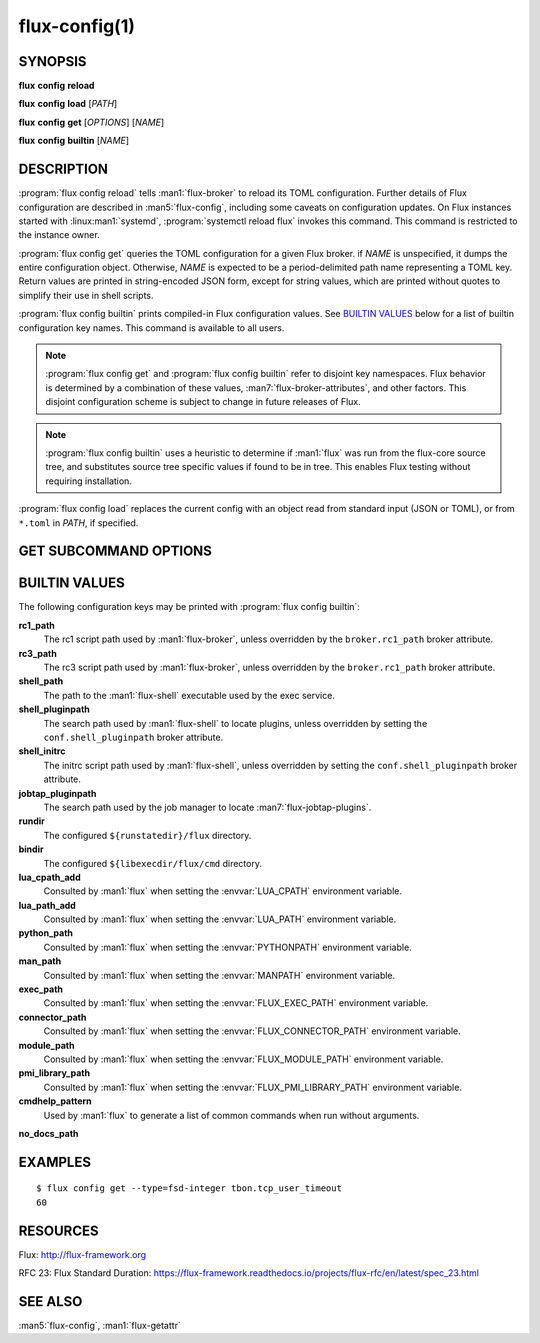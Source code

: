 .. flux-help-description: Manage/query Flux configuration

==============
flux-config(1)
==============


SYNOPSIS
========

**flux** **config** **reload**

**flux** **config** **load** [*PATH*]

**flux** **config** **get** [*OPTIONS*] [*NAME*]

**flux** **config** **builtin** [*NAME*]


DESCRIPTION
===========

.. program:: flux config get

:program:`flux config reload` tells :man1:`flux-broker` to reload its TOML
configuration.  Further details of Flux configuration are described in
:man5:`flux-config`, including some caveats on configuration updates.
On Flux instances started with :linux:man1:`systemd`,
:program:`systemctl reload flux` invokes this command.  This command is
restricted to the instance owner.

:program:`flux config get` queries the TOML configuration for a given Flux
broker.  if *NAME* is unspecified, it dumps the entire configuration object.
Otherwise, *NAME* is expected to be a period-delimited path name representing
a TOML key.  Return values are printed in string-encoded JSON form, except for
string values, which are printed without quotes to simplify their use in shell
scripts.

:program:`flux config builtin` prints compiled-in Flux configuration values.
See `BUILTIN VALUES`_ below for a list of builtin
configuration key names.  This command is available to all users.

.. note::
   :program:`flux config get` and :program:`flux config builtin` refer to
   disjoint key namespaces.  Flux behavior is determined by a combination of
   these values, :man7:`flux-broker-attributes`, and other factors.  This
   disjoint configuration scheme is subject to change in future releases of
   Flux.

.. note::
   :program:`flux config builtin` uses a heuristic to determine if :man1:`flux`
   was run from the flux-core source tree, and substitutes source tree
   specific values if found to be in tree.  This enables Flux testing without
   requiring installation.

:program:`flux config load` replaces the current config with an object read
from standard input (JSON or TOML), or from ``*.toml`` in *PATH*, if specified.

GET SUBCOMMAND OPTIONS
======================

.. option:: -h, --help

   Display subcommand help.

.. option:: -d, --default=VALUE

   Substitute *VALUE* if *NAME* is not set in the configuration, and exit
   with a return code of zero.

.. option:: -q, --quiet

   Suppress printing of errors if *NAME* is not set and :option:`--default` was
   not specified.  This may be convenient to avoid needing to redirect standard
   error in a shell script.

.. option:: -t, --type=TYPE

   Require that the value has the specified type, or exit with a nonzero exit
   code.  Valid types are *string*, *integer*, *real*, *boolean*, *object*, and
   *array*.  In addition, types of *fsd*, *fsd-integer*, and *fsd-real* ensure
   that a value is a both a string and valid Flux Standard Duration.
   *fsd* prints the value in its human-readable, string form. *fsd-integer*
   and *fsd-real* print the value in integer and real seconds, respectively.


BUILTIN VALUES
==============

The following configuration keys may be printed with
:program:`flux config builtin`:

**rc1_path**
   The rc1 script path used by :man1:`flux-broker`, unless overridden by
   the ``broker.rc1_path`` broker attribute.

**rc3_path**
   The rc3 script path used by :man1:`flux-broker`, unless overridden by
   the ``broker.rc1_path`` broker attribute.

**shell_path**
   The path to the :man1:`flux-shell` executable used by the exec service.

**shell_pluginpath**
   The search path used by :man1:`flux-shell` to locate plugins, unless
   overridden by setting the ``conf.shell_pluginpath`` broker attribute.

**shell_initrc**
   The initrc script path used by :man1:`flux-shell`, unless overridden by
   setting the ``conf.shell_pluginpath`` broker attribute.

**jobtap_pluginpath**
   The search path used by the job manager to locate
   :man7:`flux-jobtap-plugins`.

**rundir**
   The configured ``${runstatedir}/flux`` directory.

**bindir**
   The configured ``${libexecdir/flux/cmd`` directory.

**lua_cpath_add**
   Consulted by :man1:`flux` when setting the :envvar:`LUA_CPATH` environment
   variable.

**lua_path_add**
   Consulted by :man1:`flux` when setting the :envvar:`LUA_PATH` environment
   variable.

**python_path**
   Consulted by :man1:`flux` when setting the :envvar:`PYTHONPATH` environment
   variable.

**man_path**
   Consulted by :man1:`flux` when setting the :envvar:`MANPATH` environment
   variable.

**exec_path**
   Consulted by :man1:`flux` when setting the :envvar:`FLUX_EXEC_PATH`
   environment variable.

**connector_path**
   Consulted by :man1:`flux` when setting the :envvar:`FLUX_CONNECTOR_PATH`
   environment variable.

**module_path**
   Consulted by :man1:`flux` when setting the :envvar:`FLUX_MODULE_PATH`
   environment variable.

**pmi_library_path**
   Consulted by :man1:`flux` when setting the :envvar:`FLUX_PMI_LIBRARY_PATH`
   environment variable.

**cmdhelp_pattern**
   Used by :man1:`flux` to generate a list of common commands when run without
   arguments.

**no_docs_path**


EXAMPLES
========

::

   $ flux config get --type=fsd-integer tbon.tcp_user_timeout
   60


RESOURCES
=========

Flux: http://flux-framework.org

RFC 23: Flux Standard Duration: https://flux-framework.readthedocs.io/projects/flux-rfc/en/latest/spec_23.html


SEE ALSO
========

:man5:`flux-config`, :man1:`flux-getattr`
